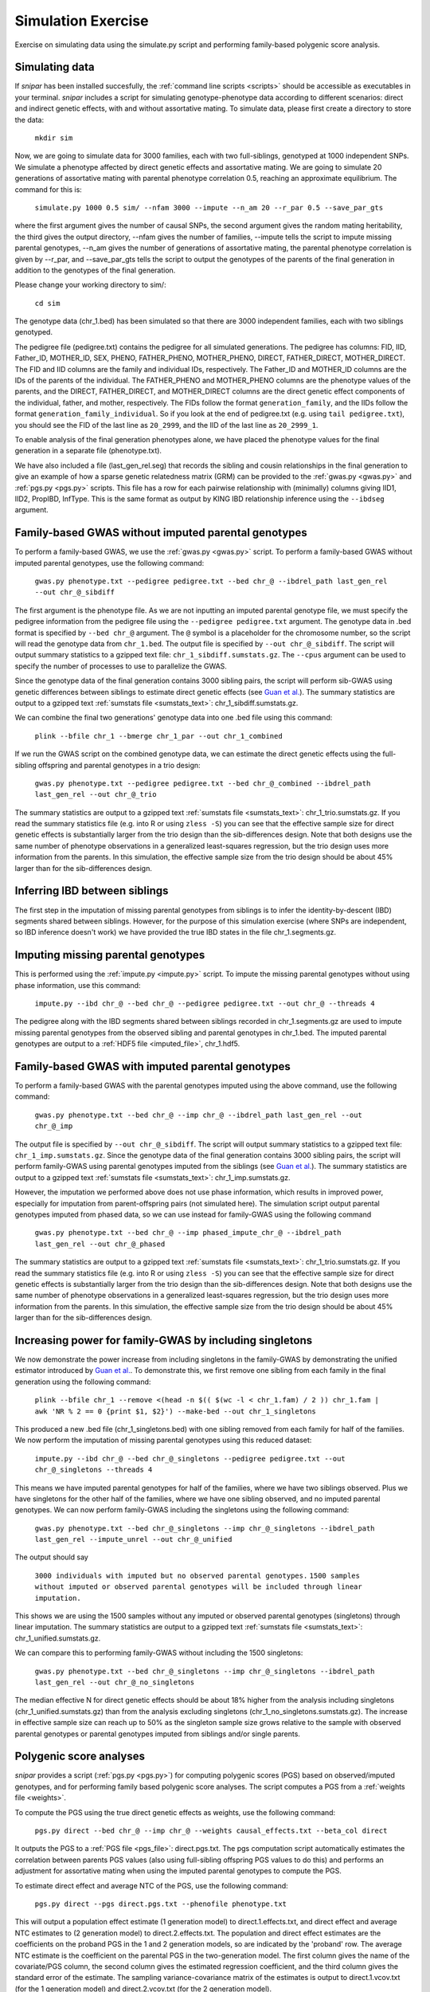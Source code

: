 .. _simulation:
===================
Simulation Exercise
===================

Exercise on simulating data using the simulate.py script and performing family-based polygenic score analysis. 

Simulating data
--------------------

If *snipar* has been installed succesfully, the :ref:`command line scripts <scripts>` should be accessible as
executables in your terminal. *snipar* includes a script for simulating genotype-phenotype data according to 
different scenarios: direct and indirect genetic effects, with and without assortative mating. 
To simulate data, please first create a directory to store the data:

    ``mkdir sim``

Now, we are going to simulate data for 3000 families, each with two full-siblings, genotyped at 1000 independent SNPs. 
We simulate a phenotype affected by direct genetic effects and assortative mating. 
We are going to simulate 20 generations of assortative mating with parental phenotype correlation 0.5, reaching an approximate equilibrium. 
The command for this is:

    ``simulate.py 1000 0.5 sim/ --nfam 3000 --impute --n_am 20 --r_par 0.5 --save_par_gts``

where the first argument gives the number of causal SNPs, the second argument gives the 
random mating heritability, the third gives the output directory, --nfam gives the number of families, --impute 
tells the script to impute missing parental genotypes, --n_am gives the number of generations of assortative mating,
the parental phenotype correlation is given by --r_par, and --save_par_gts tells the script to output the 
genotypes of the parents of the final generation in addition to the genotypes of the final generation.

Please change your working directory to sim/:

    ``cd sim``

The genotype data (chr_1.bed) has been simulated so that there are 3000 independent families, each with two siblings genotyped.

The pedigree file (pedigree.txt) contains the pedigree for all simulated generations. The pedigree has columns:
FID, IID, Father_ID, MOTHER_ID, SEX, PHENO, FATHER_PHENO, MOTHER_PHENO, DIRECT, FATHER_DIRECT, MOTHER_DIRECT. 
The FID and IID columns are the family and individual IDs, respectively. The Father_ID and MOTHER_ID columns are the IDs of the parents of the individual.
The FATHER_PHENO and MOTHER_PHENO columns are the phenotype values of the parents, and the DIRECT, FATHER_DIRECT, and MOTHER_DIRECT columns are the direct genetic effect components of the individual, father, and mother, respectively.
The FIDs follow the format ``generation_family``, and the IIDs follow the format ``generation_family_individual``.
So if you look at the end of pedigree.txt (e.g. using ``tail pedigree.txt``), you should see
the FID of the last line as ``20_2999``, and the IID of the last line as ``20_2999_1``.

To enable analysis of the final generation phenotypes alone, we have placed the phenotype values for the final generation in a separate file (phenotype.txt). 

We have also included a file (last_gen_rel.seg) that records the sibling and cousin relationships in the final generation to give an example of how a sparse genetic relatedness matrix (GRM)
can be provided to the :ref:`gwas.py <gwas.py>` and :ref:`pgs.py <pgs.py>` scripts. This file has a row for each pairwise relationship with (minimally) columns
giving IID1, IID2, PropIBD, InfType. This is the same format as output by KING IBD relationship inference using the ``--ibdseg`` argument. 

Family-based GWAS without imputed parental genotypes
----------------------------------------------------

To perform a family-based GWAS, we use the :ref:`gwas.py <gwas.py>` script. 
To perform a family-based GWAS without imputed parental genotypes, use the following command:

    ``gwas.py phenotype.txt --pedigree pedigree.txt --bed chr_@ --ibdrel_path last_gen_rel --out chr_@_sibdiff``

The first argument is the phenotype file. As we are not inputting an imputed parental genotype file,
we must specify the pedigree information from the pedigree file using the ``--pedigree pedigree.txt`` argument. 
The genotype data in .bed format is specified by ``--bed chr_@`` argument.
The ``@`` symbol is a placeholder for the chromosome number, so the script will read the genotype data from ``chr_1.bed``. 
The output file is specified by ``--out chr_@_sibdiff``. The script will output summary statistics to a gzipped text file: ``chr_1_sibdiff.sumstats.gz``.
The ``--cpus`` argument can be used to specify the number of processes to use to parallelize the GWAS. 

Since the genotype data of the final generation contains 3000 sibling pairs, the script will perform sib-GWAS 
using genetic differences between siblings to estimate direct genetic effects (see `Guan et al. <https://www.nature.com/articles/s41588-025-02118-0>`_).
The summary statistics are output to a gzipped text :ref:`sumstats file <sumstats_text>`: chr_1_sibdiff.sumstats.gz.

We can combine the final two generations' genotype data into one .bed file using this command:

    ``plink --bfile chr_1 --bmerge chr_1_par --out chr_1_combined``

If we run the GWAS script on the combined genotype data, we can estimate the direct genetic effects using the full-sibling offspring and parental genotypes 
in a trio design:

    ``gwas.py phenotype.txt --pedigree pedigree.txt --bed chr_@_combined --ibdrel_path last_gen_rel --out chr_@_trio``

The summary statistics are output to a gzipped text :ref:`sumstats file <sumstats_text>`: chr_1_trio.sumstats.gz.
If you read the summary statistics file (e.g. into R or using ``zless -S``) you can see that the effective sample size for 
direct genetic effects is substantially larger from the trio design than the sib-differences design. 
Note that both designs use the same number of phenotype observations in a generalized least-squares regression, but the trio design uses more information from the parents.
In this simulation, the effective sample size from the trio design should be about 45% larger than for the sib-differences design.

Inferring IBD between siblings
------------------------------

The first step in the imputation of missing parental genotypes from siblings is to infer the identity-by-descent (IBD) segments shared between siblings. 
However, for the purpose of this simulation exercise (where SNPs are independent, so IBD inference doesn't work)
we have provided the true IBD states in the file chr_1.segments.gz.

Imputing missing parental genotypes
-----------------------------------

This is performed using the :ref:`impute.py <impute.py>` script. 
To impute the missing parental genotypes without using phase information, use this command:

    ``impute.py --ibd chr_@ --bed chr_@ --pedigree pedigree.txt --out chr_@ --threads 4``

The pedigree along with the IBD segments shared between siblings recorded in chr_1.segments.gz are used to impute missing parental genotypes
from the observed sibling and parental genotypes in chr_1.bed. 
The imputed parental genotypes are output to a :ref:`HDF5 file <imputed_file>`, chr_1.hdf5. 

Family-based GWAS with imputed parental genotypes
-------------------------------------------------

To perform a family-based GWAS with the parental genotypes imputed using the above command, use the following command:

    ``gwas.py phenotype.txt --bed chr_@ --imp chr_@ --ibdrel_path last_gen_rel --out chr_@_imp``

The output file is specified by ``--out chr_@_sibdiff``. The script will output summary statistics to a gzipped text file: ``chr_1_imp.sumstats.gz``.
Since the genotype data of the final generation contains 3000 sibling pairs, the script will perform family-GWAS 
using parental genotypes imputed from the siblings (see `Guan et al. <https://www.nature.com/articles/s41588-025-02118-0>`_).
The summary statistics are output to a gzipped text :ref:`sumstats file <sumstats_text>`: chr_1_imp.sumstats.gz.

However, the imputation we performed above does not use phase information, which results in improved power, especially 
for imputation from parent-offspring pairs (not simulated here). The simulation script output parental genotypes
imputed from phased data, so we can use instead for family-GWAS using the following command

    ``gwas.py phenotype.txt --bed chr_@ --imp phased_impute_chr_@ --ibdrel_path last_gen_rel --out chr_@_phased``

The summary statistics are output to a gzipped text :ref:`sumstats file <sumstats_text>`: chr_1_trio.sumstats.gz.
If you read the summary statistics file (e.g. into R or using ``zless -S``) you can see that the effective sample size for 
direct genetic effects is substantially larger from the trio design than the sib-differences design. 
Note that both designs use the same number of phenotype observations in a generalized least-squares regression, but the trio design uses more information from the parents.
In this simulation, the effective sample size from the trio design should be about 45% larger than for the sib-differences design.

Increasing power for family-GWAS by including singletons
--------------------------------------------------------

We now demonstrate the power increase from including singletons in the family-GWAS
by demonstrating the unified estimator introduced by `Guan et al. <https://www.nature.com/articles/s41588-025-02118-0>`_. 
To demonstrate this, we first remove one sibling from each family in the final generation using the following command:

    ``plink --bfile chr_1 --remove <(head -n $(( $(wc -l < chr_1.fam) / 2 )) chr_1.fam | awk 'NR % 2 == 0 {print $1, $2}') --make-bed --out chr_1_singletons``

This produced a new .bed file (chr_1_singletons.bed) with one sibling removed from each family for half of the families. 
We now perform the imputation of missing parental genotypes using this reduced dataset:

    ``impute.py --ibd chr_@ --bed chr_@_singletons --pedigree pedigree.txt --out chr_@_singletons --threads 4``

This means we have imputed parental genotypes for half of the families, where we have two siblings observed. 
Plus we have singletons for the other half of the families, where we have one sibling observed, and no imputed parental genotypes. 
We can now perform family-GWAS including the singletons using the following command:

    ``gwas.py phenotype.txt --bed chr_@_singletons --imp chr_@_singletons --ibdrel_path last_gen_rel --impute_unrel --out chr_@_unified``

The output should say 

    ``3000 individuals with imputed but no observed parental genotypes.``
    ``1500 samples without imputed or observed parental genotypes will be included through linear imputation.``

This shows we are using the 1500 samples without any imputed or observed parental genotypes (singletons) through linear imputation.
The summary statistics are output to a gzipped text :ref:`sumstats file <sumstats_text>`: chr_1_unified.sumstats.gz.

We can compare this to performing family-GWAS without including the 1500 singletons:

    ``gwas.py phenotype.txt --bed chr_@_singletons --imp chr_@_singletons --ibdrel_path last_gen_rel --out chr_@_no_singletons``

The median effective N for direct genetic effects should be about 18% higher from the analysis including singletons 
(chr_1_unified.sumstats.gz) than from the analysis excluding singletons (chr_1_no_singletons.sumstats.gz).
The increase in effective sample size can reach up to 50% as the singleton sample size grows relative to the 
sample with observed parental genotypes or parental genotypes imputed from siblings and/or single parents. 

Polygenic score analyses
------------------------

*snipar* provides a script (:ref:`pgs.py <pgs.py>`) for computing polygenic scores (PGS) based on observed/imputed genotypes,
and for performing family based polygenic score analyses. 
The script computes a PGS from a :ref:`weights file <weights>`. 

To compute the PGS using the true direct genetic effects as weights, use the following command:

    ``pgs.py direct --bed chr_@ --imp chr_@ --weights causal_effects.txt --beta_col direct``
    
It outputs the PGS to a :ref:`PGS file <pgs_file>`: direct.pgs.txt. The pgs computation script
automatically estimates the correlation between parents PGS values (also using full-sibling offspring PGS values to do this)
and performs an adjustment for assortative mating when using the imputed parental genotypes to
compute the PGS. 

To estimate direct effect and average NTC of the PGS, use the following command:

    ``pgs.py direct --pgs direct.pgs.txt --phenofile phenotype.txt``

This will output a population effect estimate (1 generation model) to direct.1.effects.txt, and 
direct effect and average NTC estimates to (2 generation model) to direct.2.effects.txt. The
population and direct effect estimates are the coefficients on the proband PGS in the 1 and 2
generation models, so are indicated by the 'proband' row. The average NTC estimate is the
coefficient on the parental PGS in the two-generation model. The first column gives the name
of the covariate/PGS column, the second column gives the estimated regression coefficient,
and the third column gives the standard error of the estimate. The sampling variance-covariance matrix of the estimates is output to direct.1.vcov.txt (for the 1 generation model) and
direct.2.vcov.txt (for the 2 generation model).

As we are using the true direct effects as weights, the PGS captures all of the heritability,
and the direct and population effects should both be the same (1 in expectation), and the 
average parental NTC should be zero (in expectation). To check this, read in the 
effect estimate output files in *R* or look at them using a text viewer (e.g. less -S on a unix system).

To compute the PGS from the true direct genetic effects+estimation error (such as would be obtained from a family-based GWAS), 
use the following command:

    ``pgs.py direct_v1 --bed chr_@ --imp chr_@ --weights causal_effects.txt --beta_col direct_v1``
    
It outputs the PGS to a :ref:`PGS file <pgs_file>`: direct_v1.pgs.txt. (Notice also that the inferred
correlation between parents' PGSs is lower than when using the true direct genetic effects as weights due to
estimation error in the weights.)

To estimate direct effect and average NTC of the PGS, use the following command:

    ``pgs.py direct_v1 --pgs direct_v1.pgs.txt --phenofile phenotype.txt``

This will output a population effect estimate (1 generation model) to direct_v1.1.effects.txt, and 
direct effect and average NTC estimates to (2 generation model) to direct_v2.2.effects.txt. 

Unlike when using the true direct genetic effects as weights, the direct effect of the PGS estimated
from noisy weights (in direct_v1.1.effects.txt) will be smaller than the population effect (direct_v1.2.effects.txt).
This is because the PGS does not capture all of the heritability due to estimation error in the weights. 
The PGS has its population effect inflated (relative to its
direct effect) by assortative mating, which induces a correlation of the PGS with the component of the heritability
not directly captured by the PGS due to estimation error. This inflation is not captured by the direct effect of the PGS
because of the within-family variation used to estimate the direct effect is due to the random segregation of genetic material during meiosis.
Here, the ratio between direct and population effects of the PGS should be around 0.86. 

One should also observe a statistically significant average parental NTC (in direct_v1.2.effects.txt) of the PGS from 
the two-generation model despite the absence of parental indirect genetic effects in this simulation. Here,
the ratio between the average NTC and the direct effect should be around 0.15. This demonstrates
that statistically significant average NTC estimates cannot be interpreted as demonstrating
parental indirect genetic effects, especially for phenotypes affected by assortative mating. 

Adjusting for assortative mating
--------------------------------

We now show how to adjust two-generation PGI results for assortative mating
using the procedure outlined in `Estimation of indirect genetic effects and heritability under assortative mating <https://www.biorxiv.org/content/10.1101/2023.07.10.548458v1.abstract>`_. 
The estimation procedure is summarized in this diagram: 

.. image:: two_gen_estimation.png
    :scale: 30 %
    :align: center
    :alt: Two-generation estimation procedure accouting for assortative mating

The estimation requires as inputs: an estimate of the correlation between parents' scores, :math:`r_k`;
the regression coefficients from two-generation PGI analysis, (:math:`\delta_{\text{PGI}:k},\alpha_{\text{PGI}:k}`);
and a heritability estimate, :math:`h^2_f`,from MZ-DZ twin comparisons, `RDR <https://www.nature.com/articles/s41588-018-0178-9>`_, or sib-regression.

The estimation procedure outputs estimates of: :math:`k`, the fraction of heritability the PGI would explain in a random mating population;
:math:`r_\delta`, the correlation between parents' true direct genetic effect components; 
:math:`h^2_\text{eq}`, the equilibrium heritability, adjusting for the downward bias in heritability estimates from
MZ-DZ comparisons, RDR, and sib-regression; 
:math:`\alpha_\delta`, the indirect genetic effect of true direct genetic effect PGI;
and :math:`v_{\eta:\delta}`, the fraction of phenotypic variance contribued by the indirect genetic effect component
that is correlated with the direct genetic effect component. 

We can use *snipar* to compute the two-generation PGI estimates and the correlation between parents' scores, 
and we can input a heritability estimate into *pgs.py* script to complete the inputs, so that
*snipar* will perform the two-generation analysis adjusting for assortative mating. 

To perform the estimation, we will combine the offspring and parental genotype files. 
This enables us to estimate the correlation between parents' scores 
using the observed parental genotypes. (This is better than using the sibling 
genotypes because the correlation estimate from observed parental genotypes is uncorrelated with the PGS regression coefficients.)

    ``plink --bfile chr_1 --bmerge chr_1_par --out chr_1_combined``

We now compute the noisy PGI using the observed offspring and parental genotypes:

    ``pgs.py direct_v1_obs --bed chr_@_combined --weights causal_effects.txt --beta_col direct_v1 --pedigree pedigree.txt``

To complete the inputs to two-generation PGI analysis, we need an estimate of heritability,
as one would obtain from sib-regression, RDR, or MZ-DZ twin comparisons. This estimate is 
a downard biased estimate of the equilibrium heritability, :math:`h^2_\text{eq}`, by a factor of :math:`(1-r_\delta)`, where
:math:`r_\delta` is the correlation between the parents' direct genetic effect components. 

We can obtain this from the VCs.txt output of the simulation, which can be read into R/Python/etc as table. 
Each row gives, for each generation, 
the variance of the direct genetic effect component, the phenotypic variance, and the
correlation between parents' direct genetic effect components. The equilibrium heritability is
obtained by using the values in the last row: 
dividing the variance of the direct genetic effect component (first column) by the phenotypic variance
(second column). To then obtain the heritability as estimated by sib-regression, RDR, and MZ-DZ twin comparisons,
we multiply the equilibrium heritability by :math:`(1-r_\delta)`, where :math:`r_\delta` is obtained from the third column of 
the last row. The equilibrium heritability should be around 0.59, and :math:`r_\delta` should be around 0.29, so the heritability as estimated
by sib-regression, RDR, MZ-DZ twin comparisons should be around :math:`h^2_f \approx (1-0.29) \times 0.59=0.42`. 

We can now perform two-generation PGI analysis accounting for assortative mating using the following command, 
with the h2f argument set to the number computed from your VCs.txt file as outlined above (here we use 0.42):

    ``pgs.py direct_v1_obs --pgs direct_v1_obs.pgs.txt --phenofile phenotype.txt --h2f 0.42,0``

This script will take the input heritability estimate (0.42) and the standard error of the estimate (here 0 since we used the true value)
to estimate the fraction of heritability the PGI would explain in a random mating population,
:math:`k`, which should be around 0.5; the correlation between parents' direct genetic effect components, :math:`r_\delta`, 
which should be around 0.29; the equilibrium heritability, :math:`h^2_\text{eq}`, which should be around 0.59; 
the ratio between direct and population effects that would be expected based on assortative mating alone, :math:`\rho_k`,
which should be around 0.86; the indirect genetic effect of true direct genetic effect PGI, :math:`\alpha_\delta`, which should not be
statistically significantly different from zero (with high probability) because there are no parental indirect genetic effects in this simulation; 
and :math:`v_{\eta:\delta}`, the contribution to the phenotypic variance from the indirect genetic effect component correlated with direct genetic effect component,
which should also not be statistically indistinguishable from zero (with high probability). These estimates are output to direct_v1_obs.am_adj_pars.txt. 